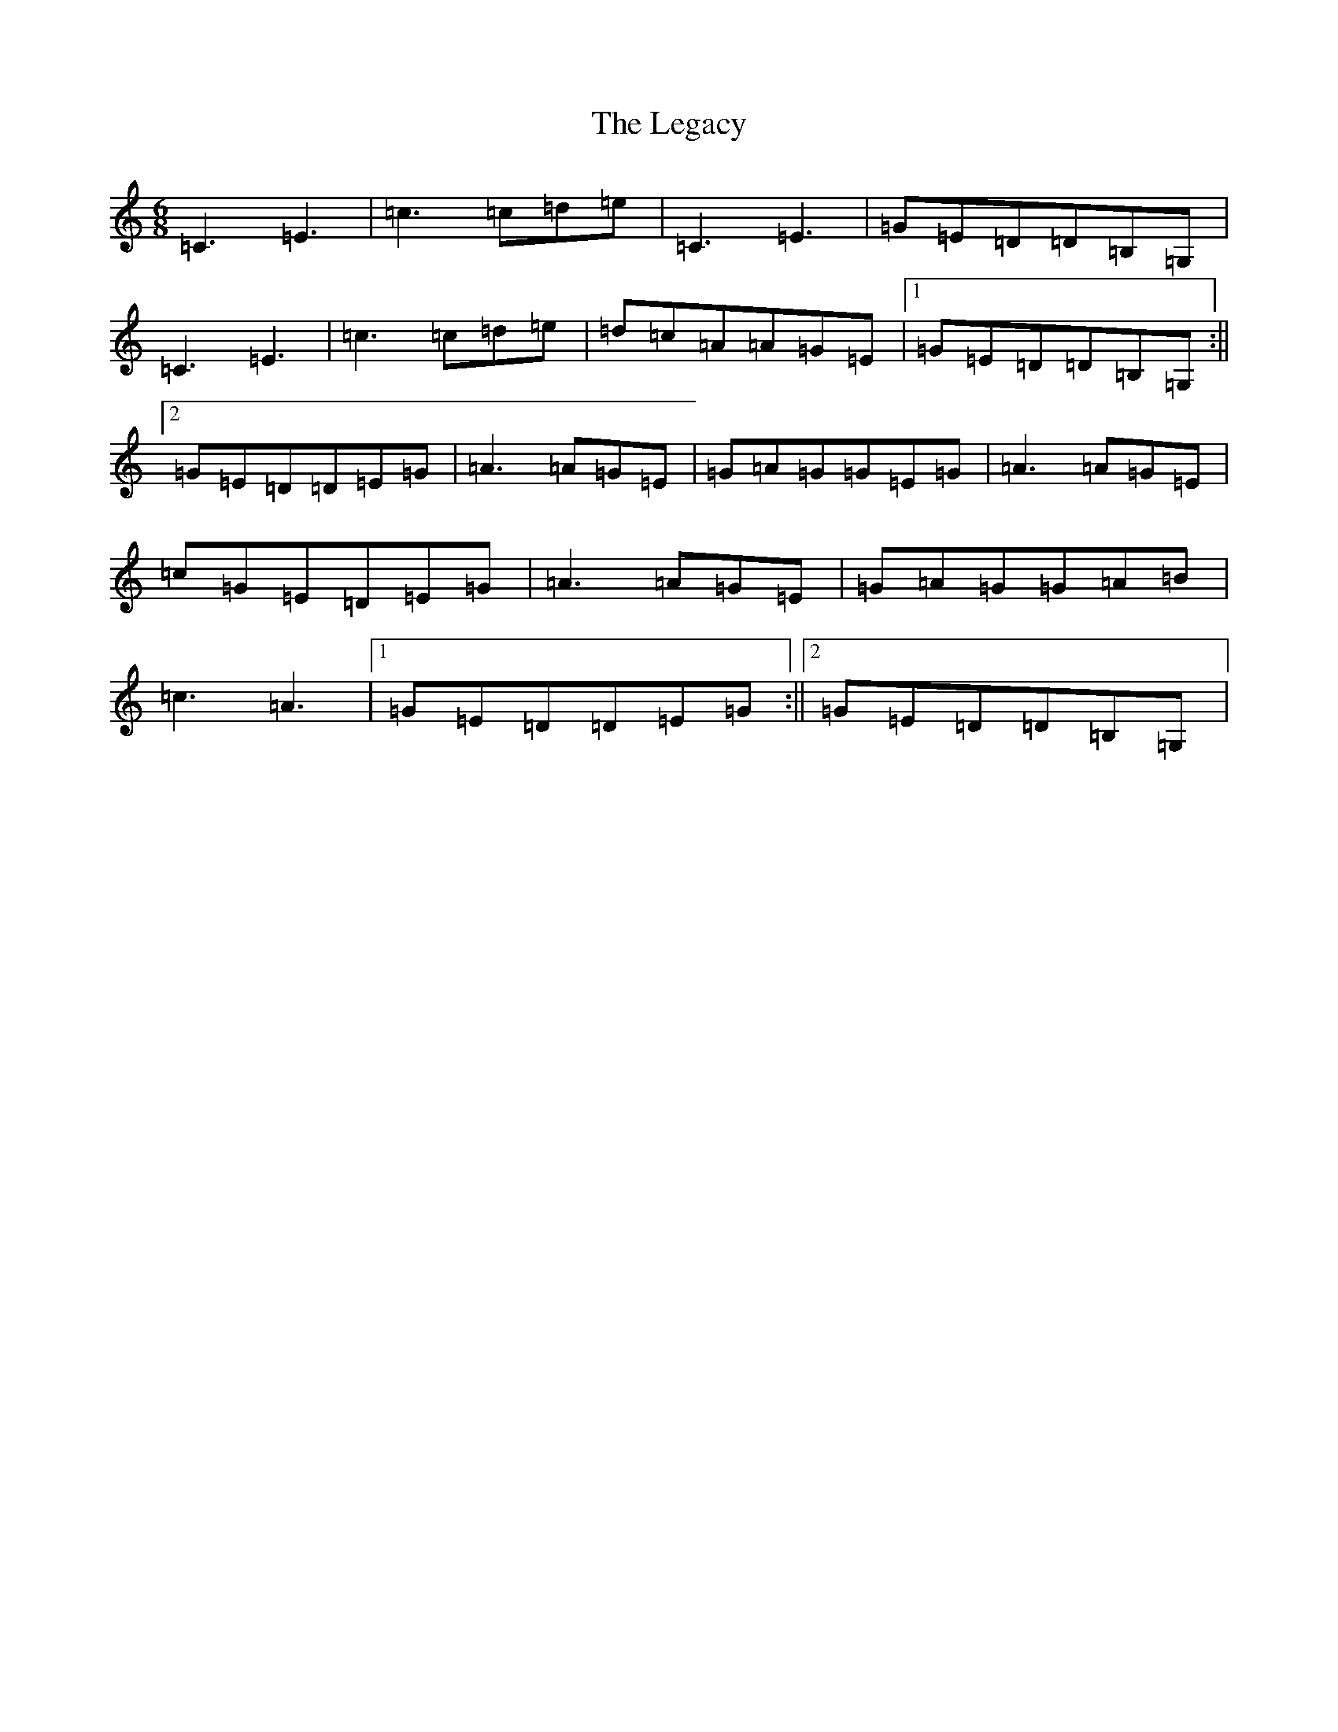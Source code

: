 X: 12317
T: Legacy, The
S: https://thesession.org/tunes/2259#setting2259
R: jig
M:6/8
L:1/8
K: C Major
=C3=E3|=c3=c=d=e|=C3=E3|=G=E=D=D=B,=G,|=C3=E3|=c3=c=d=e|=d=c=A=A=G=E|1=G=E=D=D=B,=G,:||2=G=E=D=D=E=G|=A3=A=G=E|=G=A=G=G=E=G|=A3=A=G=E|=c=G=E=D=E=G|=A3=A=G=E|=G=A=G=G=A=B|=c3=A3|1=G=E=D=D=E=G:||2=G=E=D=D=B,=G,|